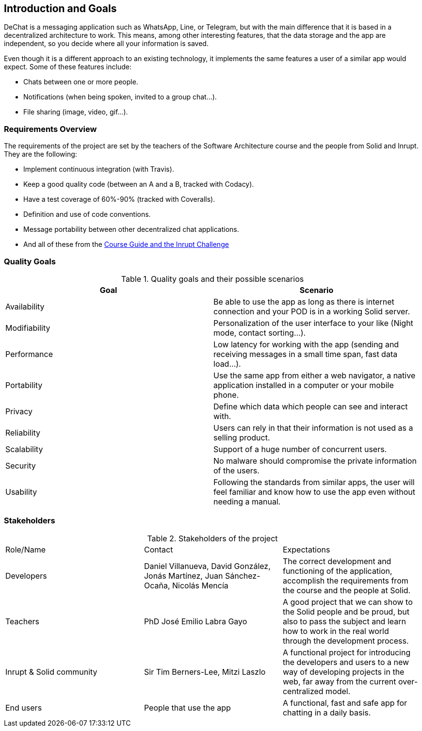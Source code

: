[[section-introduction-and-goals]]
== Introduction and Goals


DeChat is a messaging application such as WhatsApp, Line, or Telegram, but with the main difference that it is based in a decentralized architecture to work. This means, among other interesting features, that the data storage and the app are independent, so you decide where all your information is saved.

Even though it is a different approach to an existing technology, it implements the same features a user of a similar app would expect. Some of these features include:

* Chats between one or more people.
* Notifications (when being spoken, invited to a group chat...).
* File sharing (image, video, gif...).

=== Requirements Overview

The requirements of the project are set by the teachers of the Software Architecture course and the people from Solid and Inrupt. They are the following:

* Implement continuous integration (with Travis).
* Keep a good quality code (between an A and a B, tracked with Codacy).
* Have a test coverage of 60%-90% (tracked with Coveralls).
* Definition and use of code conventions.
* Message portability between other decentralized chat applications.
* And all of these from the https://labra.solid.community/public/SoftwareArchitecture/AssignmentDescription[Course Guide and the Inrupt Challenge]


=== Quality Goals

.Quality goals and their possible scenarios
|===
|Goal | Scenario

|Availability
|Be able to use the app as long as there is internet connection and your POD is in a working Solid server.

|Modifiability
|Personalization of the user interface to your like (Night mode, contact sorting...).

|Performance
|Low latency for working with the app (sending and receiving messages in a small time span, fast data load...).

|Portability
|Use the same app from either a web navigator, a native application installed in a computer or your mobile phone.

|Privacy
|Define which data which people can see and interact with.

|Reliability
|Users can rely in that their information is not used as a selling product. 

|Scalability
|Support of a huge number of concurrent users.

|Security
|No malware should compromise the private information of the users.

|Usability
|Following the standards from similar apps, the user will feel familiar and know how to use the app even without needing a manual.
|===


=== Stakeholders
.Stakeholders of the project
|===
|Role/Name|Contact|Expectations
| Developers | Daniel Villanueva, David González, Jonás Martínez, Juan Sánchez-Ocaña, Nicolás Mencía
| The correct development and functioning of the application, accomplish the requirements from the course and the people at Solid.

| Teachers | PhD José Emilio Labra Gayo | A good project that we can show to the Solid people and be proud, but also to pass the subject and learn how to work in the real world through the development process.

| Inrupt & Solid community | Sir Tim Berners-Lee, Mitzi Laszlo | A functional project for introducing the developers and users to a new way of developing projects in the web, far away from the current over-centralized model.

| End users | People that use the app | A functional, fast and safe app for chatting in a daily basis.

|===
